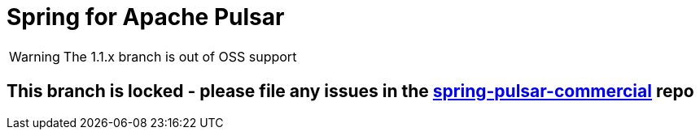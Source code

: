 = Spring for Apache Pulsar
:docs: https://docs.spring.io/spring-pulsar/reference
:github: https://github.com/spring-projects/spring-pulsar

WARNING: The 1.1.x branch is out of OSS support

== This branch is locked - please file any issues in the  https://github.com/spring-projects/spring-pulsar-commercial/tree/1.1.x[spring-pulsar-commercial] repo
